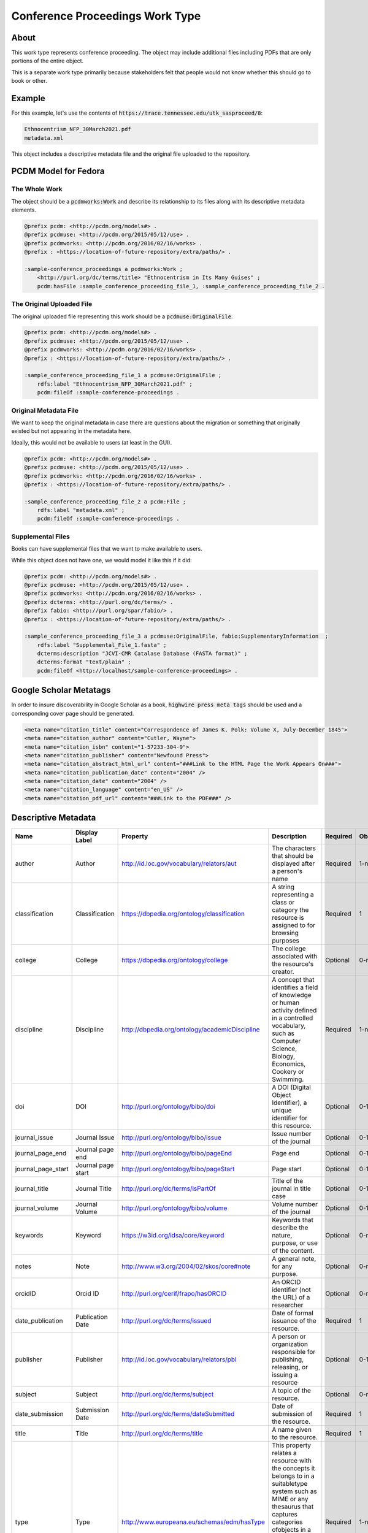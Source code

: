 Conference Proceedings Work Type
================================

About
-----

This work type represents conference proceeding.  The object may include additional files including PDFs that are only
portions of the entire object.

This is a separate work type primarily because stakeholders felt that people would not know whether this should go to
book or other.

Example
-------

For this example, let's use the contents of :code:`https://trace.tennessee.edu/utk_sasproceed/8`:

.. code-block:: text

    Ethnocentrism_NFP_30March2021.pdf
    metadata.xml


This object includes a descriptive metadata file and the original file uploaded to the repository.

PCDM Model for Fedora
---------------------

==============
The Whole Work
==============

The object should be a :code:`pcdmworks:Work` and describe its relationship to its files along with its descriptive
metadata elements.


.. code-block:: turtle

    @prefix pcdm: <http://pcdm.org/models#> .
    @prefix pcdmuse: <http://pcdm.org/2015/05/12/use> .
    @prefix pcdmworks: <http://pcdm.org/2016/02/16/works> .
    @prefix : <https://location-of-future-repository/extra/paths/> .

    :sample-conference_proceedings a pcdmworks:Work ;
        <http://purl.org/dc/terms/title> "Ethnocentrism in Its Many Guises" ;
        pcdm:hasFile :sample_conference_proceeding_file_1, :sample_conference_proceeding_file_2 .

==========================
The Original Uploaded File
==========================

The original uploaded file representing this work should be a :code:`pcdmuse:OriginalFile`.

.. code-block:: turtle

    @prefix pcdm: <http://pcdm.org/models#> .
    @prefix pcdmuse: <http://pcdm.org/2015/05/12/use> .
    @prefix pcdmworks: <http://pcdm.org/2016/02/16/works> .
    @prefix : <https://location-of-future-repository/extra/paths/> .

    :sample_conference_proceeding_file_1 a pcdmuse:OriginalFile ;
        rdfs:label "Ethnocentrism_NFP_30March2021.pdf" ;
        pcdm:fileOf :sample-conference-proceedings .

======================
Original Metadata File
======================

We want to keep the original metadata in case there are questions about the migration or something that originally existed
but not appearing in the metadata here.

Ideally, this would not be available to users (at least in the GUI).

.. code-block:: turtle

    @prefix pcdm: <http://pcdm.org/models#> .
    @prefix pcdmuse: <http://pcdm.org/2015/05/12/use> .
    @prefix pcdmworks: <http://pcdm.org/2016/02/16/works> .
    @prefix : <https://location-of-future-repository/extra/paths/> .

    :sample_conference_proceeding_file_2 a pcdm:File ;
        rdfs:label "metadata.xml" ;
        pcdm:fileOf :sample-conference-proceedings .

==================
Supplemental Files
==================

Books can have supplemental files that we want to make available to users.

While this object does not have one, we would model it like this if it did:

.. code-block:: turtle

    @prefix pcdm: <http://pcdm.org/models#> .
    @prefix pcdmuse: <http://pcdm.org/2015/05/12/use> .
    @prefix pcdmworks: <http://pcdm.org/2016/02/16/works> .
    @prefix dcterms: <http://purl.org/dc/terms/> .
    @prefix fabio: <http://purl.org/spar/fabio/> .
    @prefix : <https://location-of-future-repository/extra/paths/> .

    :sample_conference_proceeding_file_3 a pcdmuse:OriginalFile, fabio:SupplementaryInformation  ;
        rdfs:label "Supplemental_File_1.fasta" ;
        dcterms:description "JCVI-CMR Catalase Database (FASTA format)" ;
        dcterms:format "text/plain" ;
        pcdm:fileOf <http://localhost/sample-conference-proceedings> .

Google Scholar Metatags
-----------------------

In order to insure discoverability in Google Scholar as a book, :code:`highwire press meta tags` should be
used and a corresponding cover page should be generated.

.. code-block:: xml

    <meta name="citation_title" content="Correspondence of James K. Polk: Volume X, July-December 1845">
    <meta name="citation_author" content="Cutler, Wayne">
    <meta name="citation_isbn" content="1-57233-304-9">
    <meta name="citation_publisher" content="Newfound Press">
    <meta name="citation_abstract_html_url" content="###Link to the HTML Page the Work Appears On###">
    <meta name="citation_publication_date" content="2004" />
    <meta name="citation_date" content="2004" />
    <meta name="citation_language" content="en_US" />
    <meta name="citation_pdf_url" content="###Link to the PDF###" />

Descriptive Metadata
--------------------

+--------------------+--------------------+------------------------------------------------+----------------------------------------------------------------------------------------------------------------------------------------------------------------------------------------------------------------------------------------------------------------------------------+----------+------------+------------+-----------+---------------+------------------------------+---------------------------+------------------------------------------+
| Name               | Display Label      | Property                                       | Description                                                                                                                                                                                                                                                                      | Required | Obligation | Admin only | Facetable | Brief Results | Vocab                        | Syntax                    | Metatags                                 |
+====================+====================+================================================+==================================================================================================================================================================================================================================================================================+==========+============+============+===========+===============+==============================+===========================+==========================================+
| author             | Author             | http://id.loc.gov/vocabulary/relators/aut      | The characters that should be displayed after a person's name                                                                                                                                                                                                                    | Required | 1-n        | no         | yes       | yes           | none                         |                           | citation_author                          |
+--------------------+--------------------+------------------------------------------------+----------------------------------------------------------------------------------------------------------------------------------------------------------------------------------------------------------------------------------------------------------------------------------+----------+------------+------------+-----------+---------------+------------------------------+---------------------------+------------------------------------------+
| classification     | Classification     | https://dbpedia.org/ontology/classification    | A string representing a class or category the resource is assigned to for browsing purposes                                                                                                                                                                                      | Required | 1          | no         | yes       | no            | local yml file               |                           |                                          |
+--------------------+--------------------+------------------------------------------------+----------------------------------------------------------------------------------------------------------------------------------------------------------------------------------------------------------------------------------------------------------------------------------+----------+------------+------------+-----------+---------------+------------------------------+---------------------------+------------------------------------------+
| college            | College            | https://dbpedia.org/ontology/college           | The college associated with the resource's creator.                                                                                                                                                                                                                              | Optional | 0-n        | no         | yes       | no            | local yml file               |                           |                                          |
+--------------------+--------------------+------------------------------------------------+----------------------------------------------------------------------------------------------------------------------------------------------------------------------------------------------------------------------------------------------------------------------------------+----------+------------+------------+-----------+---------------+------------------------------+---------------------------+------------------------------------------+
| discipline         | Discipline         | http://dbpedia.org/ontology/academicDiscipline | A concept that identifies a field of knowledge or human activity defined in a controlled vocabulary, such as Computer Science, Biology, Economics, Cookery or Swimming.                                                                                                          | Required | 1-n        | no         | yes       | no            | local yml file               |                           | citation_keywords                        |
+--------------------+--------------------+------------------------------------------------+----------------------------------------------------------------------------------------------------------------------------------------------------------------------------------------------------------------------------------------------------------------------------------+----------+------------+------------+-----------+---------------+------------------------------+---------------------------+------------------------------------------+
| doi                | DOI                | http://purl.org/ontology/bibo/doi              | A DOI (Digital Object Identifier), a unique identifier for this resource.                                                                                                                                                                                                        | Optional | 0-1        | no         | no        | no            | none                         | DOI syntax                | citation_doi                             |
+--------------------+--------------------+------------------------------------------------+----------------------------------------------------------------------------------------------------------------------------------------------------------------------------------------------------------------------------------------------------------------------------------+----------+------------+------------+-----------+---------------+------------------------------+---------------------------+------------------------------------------+
| journal_issue      | Journal Issue      | http://purl.org/ontology/bibo/issue            | Issue number of the journal                                                                                                                                                                                                                                                      | Optional | 0-1        | no         | no        | no            | none                         |                           | citation_issue                           |
+--------------------+--------------------+------------------------------------------------+----------------------------------------------------------------------------------------------------------------------------------------------------------------------------------------------------------------------------------------------------------------------------------+----------+------------+------------+-----------+---------------+------------------------------+---------------------------+------------------------------------------+
| journal_page_end   | Journal page end   | http://purl.org/ontology/bibo/pageEnd          | Page end                                                                                                                                                                                                                                                                         | Optional | 0-1        | no         | no        | no            | none                         |                           | citation_lastpage                        |
+--------------------+--------------------+------------------------------------------------+----------------------------------------------------------------------------------------------------------------------------------------------------------------------------------------------------------------------------------------------------------------------------------+----------+------------+------------+-----------+---------------+------------------------------+---------------------------+------------------------------------------+
| journal_page_start | Journal page start | http://purl.org/ontology/bibo/pageStart        | Page start                                                                                                                                                                                                                                                                       | Optional | 0-1        | no         | no        | no            | none                         |                           | citation_firstpage                       |
+--------------------+--------------------+------------------------------------------------+----------------------------------------------------------------------------------------------------------------------------------------------------------------------------------------------------------------------------------------------------------------------------------+----------+------------+------------+-----------+---------------+------------------------------+---------------------------+------------------------------------------+
| journal_title      | Journal Title      | http://purl.org/dc/terms/isPartOf              | Title of the journal in title case                                                                                                                                                                                                                                               | Optional | 0-1        | no         | no        | no            | none                         |                           | citation_journal_title                   |
+--------------------+--------------------+------------------------------------------------+----------------------------------------------------------------------------------------------------------------------------------------------------------------------------------------------------------------------------------------------------------------------------------+----------+------------+------------+-----------+---------------+------------------------------+---------------------------+------------------------------------------+
| journal_volume     | Journal Volume     | http://purl.org/ontology/bibo/volume           | Volume number of the journal                                                                                                                                                                                                                                                     | Optional | 0-1        | no         | no        | no            | none                         |                           | citation_volume                          |
+--------------------+--------------------+------------------------------------------------+----------------------------------------------------------------------------------------------------------------------------------------------------------------------------------------------------------------------------------------------------------------------------------+----------+------------+------------+-----------+---------------+------------------------------+---------------------------+------------------------------------------+
| keywords           | Keyword            | https://w3id.org/idsa/core/keyword             | Keywords that describe the nature, purpose, or use of the content.                                                                                                                                                                                                               | Optional | 0-n        | no         | no        | no            | none                         |                           | citation_keywords                        |
+--------------------+--------------------+------------------------------------------------+----------------------------------------------------------------------------------------------------------------------------------------------------------------------------------------------------------------------------------------------------------------------------------+----------+------------+------------+-----------+---------------+------------------------------+---------------------------+------------------------------------------+
| notes              | Note               | http://www.w3.org/2004/02/skos/core#note       | A general note, for any purpose.                                                                                                                                                                                                                                                 | Optional | 0-n        | no         | no        | no            | none                         |                           |                                          |
+--------------------+--------------------+------------------------------------------------+----------------------------------------------------------------------------------------------------------------------------------------------------------------------------------------------------------------------------------------------------------------------------------+----------+------------+------------+-----------+---------------+------------------------------+---------------------------+------------------------------------------+
| orcidID            | Orcid ID           | http://purl.org/cerif/frapo/hasORCID           | An ORCID identifier (not the URL) of a researcher                                                                                                                                                                                                                                | Optional | 0-n        | no         | no        | no            | ORCID                        | ORCID URL                 | citation_author_orcid                    |
+--------------------+--------------------+------------------------------------------------+----------------------------------------------------------------------------------------------------------------------------------------------------------------------------------------------------------------------------------------------------------------------------------+----------+------------+------------+-----------+---------------+------------------------------+---------------------------+------------------------------------------+
| date_publication   | Publication Date   | http://purl.org/dc/terms/issued                | Date of formal issuance of the resource.                                                                                                                                                                                                                                         | Required | 1          | no         | yes       | no            | none                         | ISO-8601                  | citation_date, citation_publication_date |
+--------------------+--------------------+------------------------------------------------+----------------------------------------------------------------------------------------------------------------------------------------------------------------------------------------------------------------------------------------------------------------------------------+----------+------------+------------+-----------+---------------+------------------------------+---------------------------+------------------------------------------+
| publisher          | Publisher          | http://id.loc.gov/vocabulary/relators/pbl      | A person or organization responsible for publishing, releasing, or issuing a resource                                                                                                                                                                                            | Optional | 0-1        | no         | no        | no            | none                         |                           | citation_publisher                       |
+--------------------+--------------------+------------------------------------------------+----------------------------------------------------------------------------------------------------------------------------------------------------------------------------------------------------------------------------------------------------------------------------------+----------+------------+------------+-----------+---------------+------------------------------+---------------------------+------------------------------------------+
| subject            | Subject            | http://purl.org/dc/terms/subject               | A topic of the resource.                                                                                                                                                                                                                                                         | Optional | 0-n        | no         | yes       | no            | FAST                         |                           | citation_keywords                        |
+--------------------+--------------------+------------------------------------------------+----------------------------------------------------------------------------------------------------------------------------------------------------------------------------------------------------------------------------------------------------------------------------------+----------+------------+------------+-----------+---------------+------------------------------+---------------------------+------------------------------------------+
| date_submission    | Submission Date    | http://purl.org/dc/terms/dateSubmitted         | Date of submission of the resource.                                                                                                                                                                                                                                              | Required | 1          | no         | no        | no            | none                         | ISO-8601                  |                                          |
+--------------------+--------------------+------------------------------------------------+----------------------------------------------------------------------------------------------------------------------------------------------------------------------------------------------------------------------------------------------------------------------------------+----------+------------+------------+-----------+---------------+------------------------------+---------------------------+------------------------------------------+
| title              | Title              | http://purl.org/dc/terms/title                 | A name given to the resource.                                                                                                                                                                                                                                                    | Required | 1          | no         | no        | yes           | none                         |                           | citation_title                           |
+--------------------+--------------------+------------------------------------------------+----------------------------------------------------------------------------------------------------------------------------------------------------------------------------------------------------------------------------------------------------------------------------------+----------+------------+------------+-----------+---------------+------------------------------+---------------------------+------------------------------------------+
| type               | Type               | http://www.europeana.eu/schemas/edm/hasType    | This property relates a resource with the concepts it belongs to in a suitabletype system such as MIME or any thesaurus that captures categories ofobjects in a given field (e.g., the “Objects” facet in Getty’s Art andArchitecture Thesaurus). It does not capture aboutness. | Required | 1-n        | no         | yes       | no            | no                           |                           |                                          |
+--------------------+--------------------+------------------------------------------------+----------------------------------------------------------------------------------------------------------------------------------------------------------------------------------------------------------------------------------------------------------------------------------+----------+------------+------------+-----------+---------------+------------------------------+---------------------------+------------------------------------------+
| language           | Language           | http://purl.org/dc/terms/language              | The language of the resource.                                                                                                                                                                                                                                                    | Optional | 0-n        | no         | no        | no            | local yaml or ISO 639-1 list | ISO 639-1 two-letter code | citation_language                        |
+--------------------+--------------------+------------------------------------------------+----------------------------------------------------------------------------------------------------------------------------------------------------------------------------------------------------------------------------------------------------------------------------------+----------+------------+------------+-----------+---------------+------------------------------+---------------------------+------------------------------------------+
| link               | Link to Full Text  | https://schema.org/url                         | A link to the primary resource described in the citation                                                                                                                                                                                                                         | Required | 1          | no         | no        | no            | none                         |                           | citation_fulltext_html_url               |
+--------------------+--------------------+------------------------------------------------+----------------------------------------------------------------------------------------------------------------------------------------------------------------------------------------------------------------------------------------------------------------------------------+----------+------------+------------+-----------+---------------+------------------------------+---------------------------+------------------------------------------+

User Expectations
-----------------

The user should see the title, files, and other pertinent metadata defined in our metadata mapping.

Restricted files should be appropriately restricted.

Unrestricted files should be available.

.. image:: ../images/book_work_type.png
    :width: 600
    :Alt: Wireframe of a Sample Technical Report

For UTK Faculty and Staff Only
------------------------------

===============
Migration Scope
===============

Only PDF like objects whould get this work type and items will be hand selected to get this work type. One specific collection
in scope is:

.. code-block:: text

    utk_sasproceed

=================
Suggested Actions
=================

1. Only objects whose primary file type :code:`PDF` should be migrated as this work type.
2. We may need a cover page for these.
3. We will keep all associated supplemental files.
4. We will hand select these for migration.

